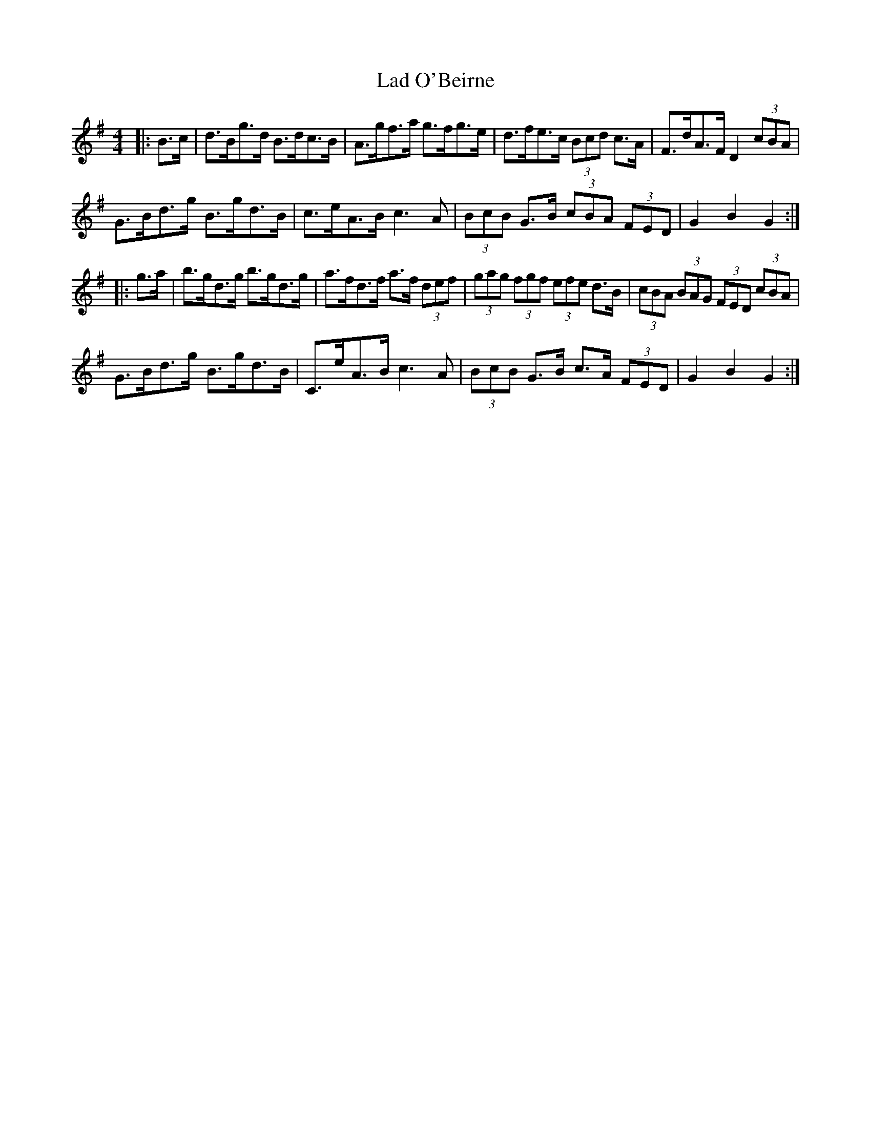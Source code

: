 X: 22370
T: Lad O'Beirne
R: hornpipe
M: 4/4
K: Gmajor
|:B>c|d>Bg>d B>dc>B|A>gf>a g>fg>e|d>fe>c (3Bcd c>A|F>dA>F D2 (3cBA|
G>Bd>g B>gd>B|c>eA>B c3 A|(3BcB G>B (3cBA (3FED|G2 B2 G2:|
|:g>a|b>gd>g b>gd>g|a>fd>f a>f (3def|(3gag (3fgf (3efe d>B|(3cBA (3BAG (3FED (3cBA|
G>Bd>g B>gd>B|C>eA>B c3 A|(3BcB G>B c>A (3FED|G2 B2 G2:|


